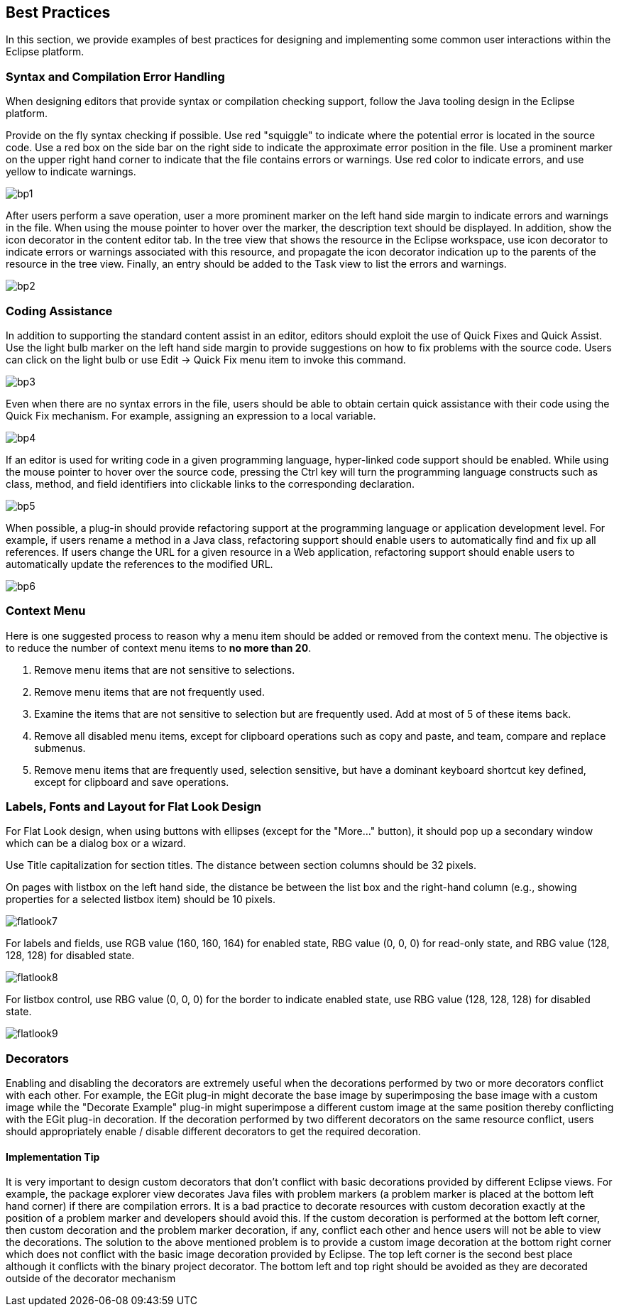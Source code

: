 == Best Practices

In this section, we provide examples of best practices for designing and
implementing some common user interactions within the Eclipse platform.

=== Syntax and Compilation Error Handling

When designing editors that provide syntax or compilation checking
support, follow the Java tooling design in the Eclipse platform.

Provide on the fly syntax checking if possible. Use red "squiggle" to
indicate where the potential error is located in the source code. Use a
red box on the side bar on the right side to indicate the approximate
error position in the file. Use a prominent marker on the upper right
hand corner to indicate that the file contains errors or warnings. Use
red color to indicate errors, and use yellow to indicate warnings.

image::images/Bp1.gif[bp1]

After users perform a save operation, user a more prominent marker on
the left hand side margin to indicate errors and warnings in the file.
When using the mouse pointer to hover over the marker, the description
text should be displayed. In addition, show the icon decorator in the
content editor tab. In the tree view that shows the resource in the
Eclipse workspace, use icon decorator to indicate errors or warnings
associated with this resource, and propagate the icon decorator
indication up to the parents of the resource in the tree view. Finally,
an entry should be added to the Task view to list the errors and
warnings.

image::images/Bp2.gif[bp2]

=== Coding Assistance

In addition to supporting the standard content assist in an editor,
editors should exploit the use of Quick Fixes and Quick Assist. Use the
light bulb marker on the left hand side margin to provide suggestions on
how to fix problems with the source code. Users can click on the light
bulb or use Edit -> Quick Fix menu item to invoke this command.

image::images/Bp3.gif[bp3]

Even when there are no syntax errors in the file, users should be able
to obtain certain quick assistance with their code using the Quick Fix
mechanism. For example, assigning an expression to a local variable.

image::images/Bp4.gif[bp4]


If an editor is used for writing code in a given programming language,
hyper-linked code support should be enabled. While using the mouse
pointer to hover over the source code, pressing the Ctrl key will turn
the programming language constructs such as class, method, and field
identifiers into clickable links to the corresponding declaration.

image::images/Bp5.gif[bp5]


When possible, a plug-in should provide refactoring support at the
programming language or application development level. For example, if
users rename a method in a Java class, refactoring support should enable
users to automatically find and fix up all references. If users change
the URL for a given resource in a Web application, refactoring support
should enable users to automatically update the references to the
modified URL.

image::images/Bp6.gif[bp6]

=== Context Menu

Here is one suggested process to reason why a menu item should be added
or removed from the context menu. The objective is to reduce the number
of context menu items to *no more than 20*.

. Remove menu items that are not sensitive to selections.
. Remove menu items that are not frequently used.
. Examine the items that are not sensitive to selection but are frequently used. 
  Add at most of 5 of these items back. 
. Remove all disabled menu items, except for clipboard operations such as copy 
  and paste, and team, compare and replace submenus. 
. Remove menu items that are frequently used, selection sensitive, but have a 
  dominant keyboard shortcut key defined, except for clipboard and save 
  operations.

=== Labels, Fonts and Layout for Flat Look Design

For Flat Look design, when using buttons with ellipses (except for the
"More..." button), it should pop up a secondary window which can be a
dialog box or a wizard.

Use Title capitalization for section titles. The distance between
section columns should be 32 pixels.

On pages with listbox on the left hand side, the distance be between the
list box and the right-hand column (e.g., showing properties for a
selected listbox item) should be 10 pixels.

image::images/Flatlook7.gif[flatlook7]

For labels and fields, use RGB value (160, 160, 164) for enabled state,
RBG value (0, 0, 0) for read-only state, and RBG value (128, 128, 128)
for disabled state.

image::images/Flatlook8.gif[flatlook8]

For listbox control, use RBG value (0, 0, 0) for the border to indicate
enabled state, use RBG value (128, 128, 128) for disabled state.

image::images/Flatlook9.gif[flatlook9]

=== Decorators

Enabling and disabling the decorators are extremely useful when the
decorations performed by two or more decorators conflict with each
other. For example, the EGit plug-in might decorate the base image by
superimposing the base image with a custom image while the "Decorate
Example" plug-in might superimpose a different custom image at the same
position thereby conflicting with the EGit plug-in decoration. If the
decoration performed by two different decorators on the same resource
conflict, users should appropriately enable / disable different
decorators to get the required decoration.

==== Implementation Tip
It is very important to design custom decorators that don't conflict
with basic decorations provided by different Eclipse views. For example,
the package explorer view decorates Java files with problem markers (a
problem marker is placed at the bottom left hand corner) if there are
compilation errors. It is a bad practice to decorate resources with
custom decoration exactly at the position of a problem marker and
developers should avoid this. If the custom decoration is performed at
the bottom left corner, then custom decoration and the problem marker
decoration, if any, conflict each other and hence users will not be able
to view the decorations. The solution to the above mentioned problem is
to provide a custom image decoration at the bottom right corner which
does not conflict with the basic image decoration provided by Eclipse.
The top left corner is the second best place although it conflicts with
the binary project decorator. The bottom left and top right should be
avoided as they are decorated outside of the decorator mechanism